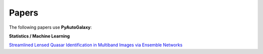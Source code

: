 .. _papers:

Papers
------

The following papers use **PyAutoGalaxy**:

**Statistics / Machine Learning**

`Streamlined Lensed Quasar Identification in Multiband Images via Ensemble Networks <https://arxiv.org/abs/2307.01090>`_